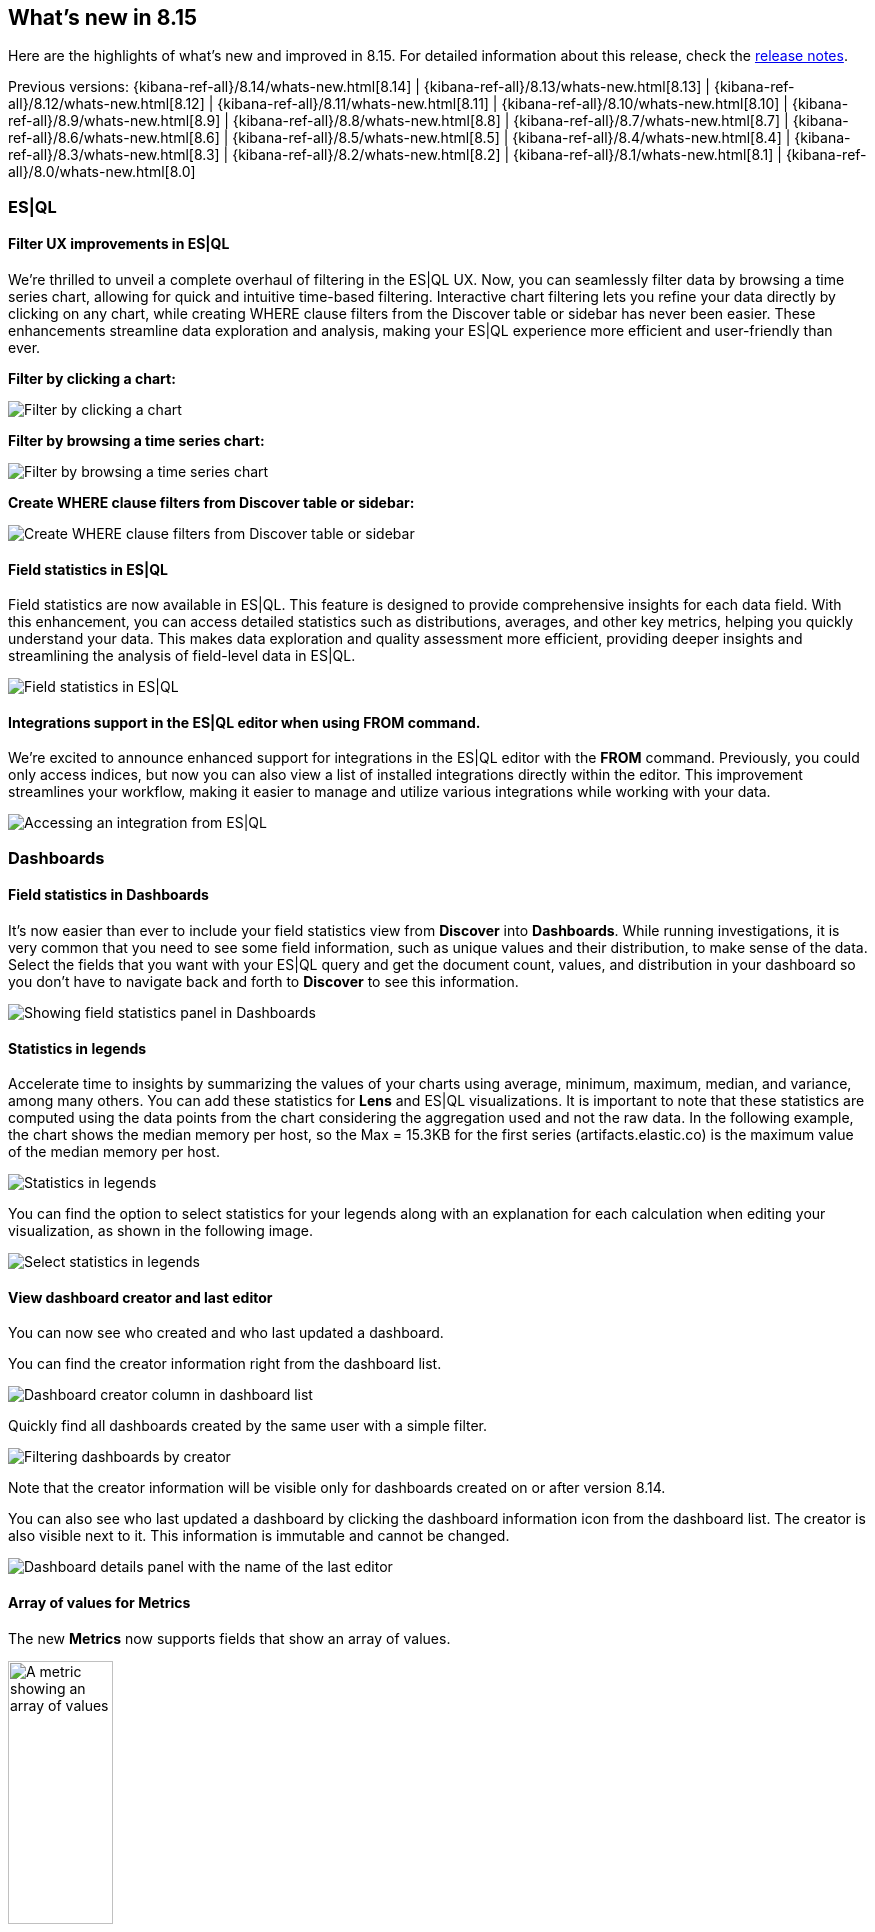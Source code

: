 [[whats-new]]
== What's new in 8.15

Here are the highlights of what's new and improved in 8.15.
For detailed information about this release,
check the <<release-notes, release notes>>.

Previous versions: {kibana-ref-all}/8.14/whats-new.html[8.14] | {kibana-ref-all}/8.13/whats-new.html[8.13] | {kibana-ref-all}/8.12/whats-new.html[8.12] | {kibana-ref-all}/8.11/whats-new.html[8.11] | {kibana-ref-all}/8.10/whats-new.html[8.10] | {kibana-ref-all}/8.9/whats-new.html[8.9] | {kibana-ref-all}/8.8/whats-new.html[8.8] | {kibana-ref-all}/8.7/whats-new.html[8.7] | {kibana-ref-all}/8.6/whats-new.html[8.6] | {kibana-ref-all}/8.5/whats-new.html[8.5] | {kibana-ref-all}/8.4/whats-new.html[8.4] | {kibana-ref-all}/8.3/whats-new.html[8.3] | {kibana-ref-all}/8.2/whats-new.html[8.2] | {kibana-ref-all}/8.1/whats-new.html[8.1] | {kibana-ref-all}/8.0/whats-new.html[8.0]

[discrete]
=== ES|QL

[discrete]
==== Filter UX improvements in ES|QL

We're thrilled to unveil a complete overhaul of filtering in the ES|QL UX. Now, you can seamlessly filter data by browsing a time series chart, allowing for quick and intuitive time-based filtering. Interactive chart filtering lets you refine your data directly by clicking on any chart, while creating WHERE clause filters from the Discover table or sidebar has never been easier. These enhancements streamline data exploration and analysis, making your ES|QL experience more efficient and user-friendly than ever.

*Filter by clicking a chart:*

image::https://images.contentstack.io/v3/assets/bltefdd0b53724fa2ce/blt965a5190f246f7c8/669a7d41e5f7c84793b031cb/filter-by-clicking-chart.gif[Filter by clicking a chart]

*Filter by browsing a time series chart:*

image::https://images.contentstack.io/v3/assets/bltefdd0b53724fa2ce/blta20c9a93dded707c/669a7d40843f93a02fe51013/filter-by-brushing-time-series.gif[Filter by browsing a time series chart]

*Create WHERE clause filters from Discover table or sidebar:*

image::https://images.contentstack.io/v3/assets/bltefdd0b53724fa2ce/blt50ac35ab3af29ff8/669a7d4006a6fafe4c7cb39d/create-where-clause-filters-from-sidebar.gif[Create WHERE clause filters from Discover table or sidebar]


[discrete]
==== Field statistics in ES|QL

Field statistics are now available in ES|QL. This feature is designed to provide comprehensive insights for each data field. With this enhancement, you can access detailed statistics such as distributions, averages, and other key metrics, helping you quickly understand your data. This makes data exploration and quality assessment more efficient, providing deeper insights and streamlining the analysis of field-level data in ES|QL.

image::images/field-statistics-esql.png[Field statistics in ES|QL]

[discrete]
==== Integrations support in the ES|QL editor when using FROM command.

We're excited to announce enhanced support for integrations in the ES|QL editor with the *FROM* command. Previously, you could only access indices, but now you can also view a list of installed integrations directly within the editor. This improvement streamlines your workflow, making it easier to manage and utilize various integrations while working with your data.

image::images/integrations-in-esql.png[Accessing an integration from ES|QL]


[discrete]
=== Dashboards

[discrete]
==== Field statistics in Dashboards

It's now easier than ever to include your field statistics view from **Discover** into **Dashboards**. While running investigations, it is very common that you need to see some field information, such as unique values and their distribution, to make sense of the data. Select the fields that you want with your ES|QL query and get the document count, values, and distribution in your dashboard so you don't have to navigate back and forth to **Discover** to see this information.

image::https://images.contentstack.io/v3/assets/bltefdd0b53724fa2ce/blt9bc52ff7851acc52/669a4f6a490fbc64fa22f279/field-statistics.gif[Showing field statistics panel in Dashboards]

[discrete]
==== Statistics in legends

Accelerate time to insights by summarizing the values of your charts using average, minimum, maximum, median, and variance, among many others. You can add these statistics for **Lens** and ES|QL visualizations. It is important to note that these statistics are computed using the data points from the chart considering the aggregation used and not the raw data. In the following example, the chart shows the median memory per host, so the Max = 15.3KB for the first series (artifacts.elastic.co) is the maximum value of the median memory per host. 

image::images/statistics-in-legends.png[Statistics in legends]

You can find the option to select statistics for your legends along with an explanation for each calculation when editing your visualization, as shown in the following image.

image::images/statistics-in-legends2.png[Select statistics in legends]


[discrete]
==== View dashboard creator and last editor

You can now see who created and who last updated a dashboard. 

You can find the creator information right from the dashboard list. 

image::images/dashboard-creator.png[Dashboard creator column in dashboard list]

Quickly find all dashboards created by the same user with a simple filter. 

image::images/dashboard-creator-filter.png[Filtering dashboards by creator]

Note that the creator information will be visible only for dashboards created on or after version 8.14. 

You can also see who last updated a dashboard by clicking the dashboard information icon from the dashboard list. The creator is also visible next to it. This information is immutable and cannot be changed.

image::images/dashboard-last-editor.png[Dashboard details panel with the name of the last editor]


[discrete]
==== Array of values for Metrics

The new **Metrics** now supports fields that show an array of values.

image::images/array-in-metrics.png[A metric showing an array of values, width=35%]

[discrete]
=== Discover

[discrete]
==== Push flyout for Discover document viewer

You can now seamlessly view document details and the main table simultaneously in **Discover** with the new _push_ flyout. You can adjust the width of the flyout to suit your needs and explore your data much more easily.

image::https://images.contentstack.io/v3/assets/bltefdd0b53724fa2ce/bltb40a408acf4ab688/669a58ea9fecd85219d58ed2/discover-push-flyout.gif[Resizable push flyout in Discover]


[discrete]
=== Alerting, cases, and connectors

[discrete]
==== Case templates

{kib} cases offer a new powerful capability to enhance the efficiency of your analyst teams with <<case-templates,templates>>. 
You can manage multiple templates, each of which can be used to auto-populate values in a case with pre-defined knowledge.
This streamlines the investigative process and significantly reduces time to resolution.

[discrete]
==== Case custom fields are GA

In 8.11, <<case-custom-fields,custom fields>> were added to cases and they are now moving from technical preview to general availability.
You can set custom field values in your templates to enhance consistency across cases.

[discrete]
==== {sn} additional fields

You can now create enriched {sn} tickets based on detected alerts with a more comprehensive structure that matches the {sn} ticket scheme.
A new JSON field is now available as part of the {sn} action, which enables you to send any field from {kib} alerts to {sn} tickets. 

[discrete]
==== {webhook-cm} SSL auth support

It's common for organizations to integrate with third parties using secured authentication.
Currently, most of the available case connectors use basic authentication (user and passwords or tokens), which might not be sufficient to meet organization security policies.
With this release, the <<cases-webhook-action-type,{webhook-cm} connector>> now supports client certification, which enables you to leverage the connector for secured integration with third parties.

The {webhook-cm} connector also moves from technical preview to general availability in this release.

[discrete]
=== Machine Learning

[discrete]
==== Improved UX for Log Pattern Analysis in Discover 

Analyze large volumes of logs efficiently, in very short times with Log Pattern Analysis in **Discover**. In 8.15, we redesigned the Log Pattern Analysis user flow in **Discover** to make it easier to use. Discover log patterns with one click for the message field (and other applicable text fields) and easily filter in and out logs to drastically reduce MTTR.

image::https://images.contentstack.io/v3/assets/bltefdd0b53724fa2ce/blt7e63d7e764ab183e/669a807bd316c7015db35458/ml-log-pattern-analysis.gif[New log pattern analysis interface]

[discrete]
==== Log Rate Analysis contextual insights in serverless Observability

You can now see insights in natural language, for example for the root cause of a log rate change or threshold alert, in Log Rate Analysis. This feature is currently only available for Observability serverless projects.

image::images/obs-log-rate-analysis-insigths.png[Log Rate Analysis contextual insights in serverless Observability]

[discrete]
==== Inference API improvements

The inference API provides a seamless, intuitive interface to perform inference and other tasks against proprietary, hosted, and integrated external services. In 8.15, we're extending it with the following capabilities:

* Support for Anthropic's chat completion API.
* Ability to host cross encoder models and perform the reranking task.


[discrete]
=== Managing {kib} users and objects

[discrete]
==== Sharing improvements

You can now share a dashboard, search, or Lens object in one click. When sharing an object, the most common actions are directly presented to you, and a short link is automatically generated, making it simpler than ever to share your work.

image::images/share-modal.png[New object share modal, width=50%]

[discrete]
==== Quick API key creation

Many API keys don’t require custom settings, so we made it simple to generate a standard key. From the **Endpoints & API keys** top menu in Search, you can create a key in seconds. 

image::images/create-simple-api-key.png[Shortcut to create an API key, width=60%]

[discrete]
==== Filtering by User in Kibana Audit Logs

We are pleased to share that ignoring events by user in Kibana audit logs is now possible. This enhancement will give you more flexibility to reduce the overall number of events logged by the Kibana audit logs service and to control the volume of data being generated in audit logs. While we currently offer a number of ways to do this using the `xpack.security.audit.ignore_filters.[]` configuration setting, there wasn't an easy option to filter by user. With this addition, you can configure Kibana audit logs to ignore events based on values from the following fields: users, spaces, outcomes, categories, types and actions. 